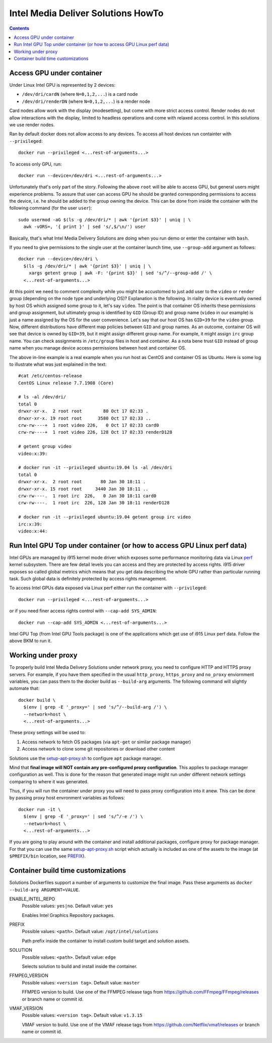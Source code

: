 Intel Media Deliver Solutions HowTo
===================================

.. contents::

Access GPU under container
--------------------------

Under Linux Intel GPU is represented by 2 devices:

* ``/dev/dri/cardN`` (where ``N=0,1,2,...``) is a card node
* ``/dev/dri/renderDN`` (where ``N=0,1,2,...``) is a render node

Card nodes allow work with the display (modesetting), but come with more
strict access control. Render nodes do not allow interactions with the
display, limited to headless operations and come with relaxed access control.
In this solutions we use render nodes.

Ran by default docker does not allow access to any devices. To access
all host devices run containter with ``--privileged``::

  docker run --privileged <...rest-of-arguments...>

To access only GPU, run::

  docker run --device=/dev/dri <...rest-of-arguments...>

Unfortunately that's only part of the story. Following the above ``root``
will be able to access GPU, but general users might experience problems. To
assure that user can access GPU he should be granted corresponding permissions
to access the device, i.e. he should be added to the group owning the device.
This can be done from inside the container with the following command (for the
user ``user``)::

  sudo usermod -aG $(ls -g /dev/dri/* | awk '{print $3}' | uniq | \
    awk -vORS=, '{ print }' | sed 's/,$/\n/') user

Basically, that's what Intel Media Delivery Solutions are doing when you run
demo or enter the container with ``bash``.

If you need to give permissions to the single user at the container launch
time, use ``--group-add`` argument as follows::

  docker run --device=/dev/dri \
    $(ls -g /dev/dri/* | awk '{print $3}' | uniq | \
      xargs getent group | awk -F: '{print $3}' | sed 's/^/--group-add /' \
    <...rest-of-arguments...>

At this point we need to comment complexity while you might be accustomed
to just add user to the ``video`` or ``render`` group (depending on the node type and
underlying OS)? Explanation is the following. In riality device is eventually owned
by host OS which assigned some group to it, let's say ``video``. The point is that
container OS inherits these permissions and group assignment, but ultimately group
is identified by ``GID`` (Group ID) and group name (``video`` in our example) is just
a name assigned by the OS for the user convenience. Let's say that our host OS has
``GID=39`` for the ``video`` group. Now, different distributions have different map
policies between ``GID`` and group names. As an outcome, container OS will see that
device is owned by ``GID=39``, but it might assign different group name. For example,
it might assign ``irc`` group name. You can check assignments in ``/etc/group`` files
in host and container. As a nota bene trust ``GID`` instead of group name when you
manage device access permissions between host and container OS.

The above in-line example is a real example when you run host as CentOS and container
OS as Ubuntu. Here is some log to illustrate what was just explained in
the text::

  #cat /etc/centos-release
  CentOS Linux release 7.7.1908 (Core)

  # ls -al /dev/dri/
  total 0
  drwxr-xr-x.  2 root root        80 Oct 17 02:33 .
  drwxr-xr-x. 19 root root      3580 Oct 17 02:33 ..
  crw-rw----+  1 root video 226,   0 Oct 17 02:33 card0
  crw-rw----+  1 root video 226, 128 Oct 17 02:33 renderD128

  # getent group video
  video:x:39:

  # docker run -it --privileged ubuntu:19.04 ls -al /dev/dri
  total 0
  drwxr-xr-x.  2 root root       80 Jan 30 18:11 .
  drwxr-xr-x. 15 root root     3440 Jan 30 18:11 ..
  crw-rw----.  1 root irc  226,   0 Jan 30 18:11 card0
  crw-rw----.  1 root irc  226, 128 Jan 30 18:11 renderD128

  # docker run -it --privileged ubuntu:19.04 getent group irc video
  irc:x:39:
  video:x:44:

Run Intel GPU Top under container (or how to access GPU Linux perf data)
------------------------------------------------------------------------

Intel GPUs are managed by i915 kernel mode driver which exposes some performance
monitoring data via Linux `perf <https://perf.wiki.kernel.org/index.php/Main_Page>`_
kernel subsystem. There are few detail levels you can access and they are protected
by access rights. i915 driver exposes so called global metrics which means that you
get data describing the whole GPU rather than particular running task. Such global
data is definitely protected by access rights management.

To access Intel GPUs data exposed via Linux perf either run the container with
``--privileged``::

  docker run --privileged <...rest-of-arguments...>

or if you need finer access rights control with ``--cap-add SYS_ADMIN``::

  docker run --cap-add SYS_ADMIN <...rest-of-arguments...>

Intel GPU Top (from Intel GPU Tools package) is one of the applications which get
use of i915 Linux perf data. Follow the above BKM to run it.

Working under proxy
--------------------

To properly build Intel Media Delivery Solutions under network proxy, you need to
configure HTTP and HTTPS proxy servers. For example, if you have them specified
in the usual ``http_proxy``, ``https_proxy`` and ``no_proxy`` enviornment variables,
you can pass them to the docker build as ``--build-arg`` arguments. The following
command will slightly automate that::

  docker build \
    $(env | grep -E '_proxy=' | sed 's/^/--build-arg /') \
    --network=host \
    <...rest-of-arguments...>

These proxy settings will be used to:

1. Access network to fetch OS packages (via ``apt-get`` or similar package manager)
2. Access network to clone some git repositories or download other content

Solutions use the `setup-apt-proxy.sh <../scripts/setup-apt-proxy.sh>`_ to configure
``apt`` package manager.

Mind that **final image will NOT contain any pre-configured proxy configuration**. This
applies to package manager configuration as well. This is done for the reason that
generated image might run under different network settings comparing to where it
was generated.

Thus, if you will run the container under proxy you will need to pass proxy configuration
into it anew. This can be done by passing proxy host envronment variables as follows::

  docker run -it \
    $(env | grep -E '_proxy=' | sed 's/^/-e /') \
    --network=host \
    <...rest-of-arguments...>

If you are going to play around with the container and install additional packages,
configure proxy for package manager. For that you can use the same
`setup-apt-proxy.sh <../scripts/setup-apt-proxy.sh>`_ script which actually is included
as one of the assets to the image (at ``$PREFIX/bin`` location, see PREFIX_).

Container build time customizations
-----------------------------------

Solutions Dockerfiles support a number of arguments to customize the final image.
Pass these arguments as ``docker --build-arg ARGUMENT=VALUE``.

ENABLE_INTEL_REPO
  Possible values: ``yes|no``. Default value: ``yes``

  Enables Intel Graphics Repository packages.

.. _PREFIX:

PREFIX
  Possible values: ``<path>``. Default value: ``/opt/intel/solutions``

  Path prefix inside the container to install custom build target and solution
  assets.

SOLUTION
  Possible values: ``<path>``. Default value: ``edge``

  Selects solution to build and install inside the container.

FFMPEG_VERSION
  Possible values: ``<version tag>``. Default value: ``master``

  FFMPEG version to build. Use one of the FFMPEG release tags from https://github.com/FFmpeg/FFmpeg/releases
  or branch name or commit id.

VMAF_VERSION
  Possible values: ``<version tag>``. Default value: ``v1.3.15``

  VMAF version to build. Use one of the VMAF release tags from https://github.com/Netflix/vmaf/releases
  or branch name or commit id.
